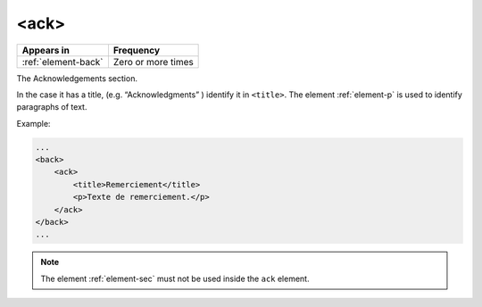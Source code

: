 .. _element-ack:

<ack>
=====

+----------------------+--------------------+
| Appears in           | Frequency          |
+======================+====================+
| :ref:`element-back`  | Zero or more times |
+----------------------+--------------------+


The Acknowledgements section.

In the case it has a title, (e.g. “Acknowledgments” ) identify it in ``<title>``. The element :ref:`element-p` is used to identify paragraphs of text.

Example:

.. code-block:: xml

    ...
    <back>
        <ack>
            <title>Remerciement</title>
            <p>Texte de remerciement.</p>
        </ack>
    </back>
    ...

.. note:: The element :ref:`element-sec` must not be used inside the ``ack`` element.

.. {"reviewed_on": "20180502", "by": "fabio.batalha@erudit.org"}
